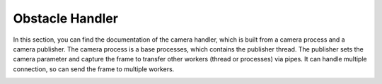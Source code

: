 Obstacle Handler
=================


In this section, you can find the documentation of the camera handler, which is built from a camera process and a camera publisher. 
The camera process is a base processes, which contains the publisher thread. The publisher sets the camera parameter and capture the frame to transfer other workers (thread or processes) via pipes.
It can handle multiple connection, so can send the frame to multiple workers.

.. image:: ../diagrams/pics/ClassDiaStartUp_CameraProcess.png
    :align: center




